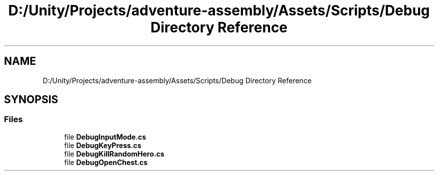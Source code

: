.TH "D:/Unity/Projects/adventure-assembly/Assets/Scripts/Debug Directory Reference" 3 "AdventureAssembly" \" -*- nroff -*-
.ad l
.nh
.SH NAME
D:/Unity/Projects/adventure-assembly/Assets/Scripts/Debug Directory Reference
.SH SYNOPSIS
.br
.PP
.SS "Files"

.in +1c
.ti -1c
.RI "file \fBDebugInputMode\&.cs\fP"
.br
.ti -1c
.RI "file \fBDebugKeyPress\&.cs\fP"
.br
.ti -1c
.RI "file \fBDebugKillRandomHero\&.cs\fP"
.br
.ti -1c
.RI "file \fBDebugOpenChest\&.cs\fP"
.br
.in -1c
